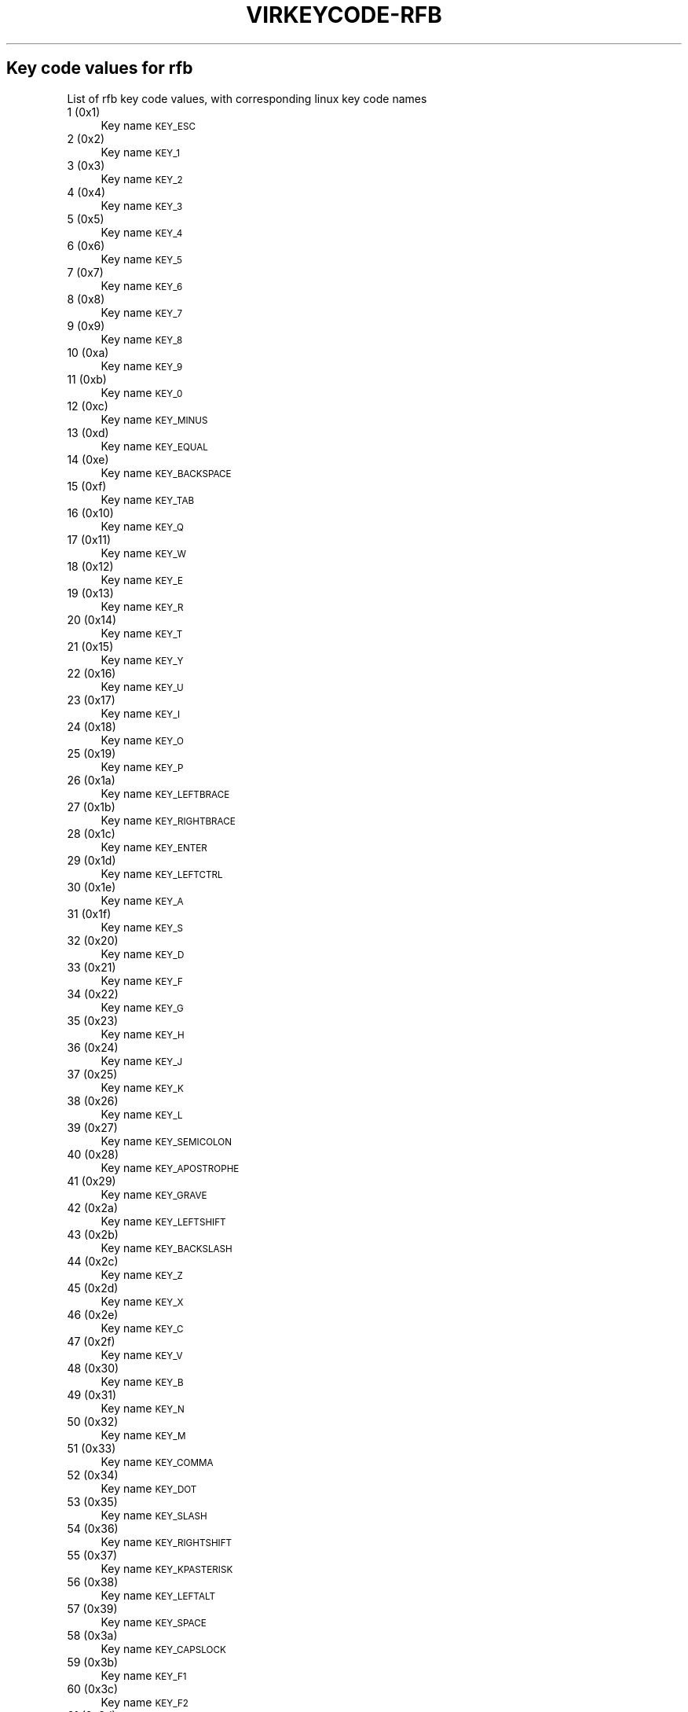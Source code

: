 .\" Automatically generated by Pod::Man 4.09 (Pod::Simple 3.35)
.\"
.\" Standard preamble:
.\" ========================================================================
.de Sp \" Vertical space (when we can't use .PP)
.if t .sp .5v
.if n .sp
..
.de Vb \" Begin verbatim text
.ft CW
.nf
.ne \\$1
..
.de Ve \" End verbatim text
.ft R
.fi
..
.\" Set up some character translations and predefined strings.  \*(-- will
.\" give an unbreakable dash, \*(PI will give pi, \*(L" will give a left
.\" double quote, and \*(R" will give a right double quote.  \*(C+ will
.\" give a nicer C++.  Capital omega is used to do unbreakable dashes and
.\" therefore won't be available.  \*(C` and \*(C' expand to `' in nroff,
.\" nothing in troff, for use with C<>.
.tr \(*W-
.ds C+ C\v'-.1v'\h'-1p'\s-2+\h'-1p'+\s0\v'.1v'\h'-1p'
.ie n \{\
.    ds -- \(*W-
.    ds PI pi
.    if (\n(.H=4u)&(1m=24u) .ds -- \(*W\h'-12u'\(*W\h'-12u'-\" diablo 10 pitch
.    if (\n(.H=4u)&(1m=20u) .ds -- \(*W\h'-12u'\(*W\h'-8u'-\"  diablo 12 pitch
.    ds L" ""
.    ds R" ""
.    ds C` ""
.    ds C' ""
'br\}
.el\{\
.    ds -- \|\(em\|
.    ds PI \(*p
.    ds L" ``
.    ds R" ''
.    ds C`
.    ds C'
'br\}
.\"
.\" Escape single quotes in literal strings from groff's Unicode transform.
.ie \n(.g .ds Aq \(aq
.el       .ds Aq '
.\"
.\" If the F register is >0, we'll generate index entries on stderr for
.\" titles (.TH), headers (.SH), subsections (.SS), items (.Ip), and index
.\" entries marked with X<> in POD.  Of course, you'll have to process the
.\" output yourself in some meaningful fashion.
.\"
.\" Avoid warning from groff about undefined register 'F'.
.de IX
..
.if !\nF .nr F 0
.if \nF>0 \{\
.    de IX
.    tm Index:\\$1\t\\n%\t"\\$2"
..
.    if !\nF==2 \{\
.        nr % 0
.        nr F 2
.    \}
.\}
.\"
.\" Accent mark definitions (@(#)ms.acc 1.5 88/02/08 SMI; from UCB 4.2).
.\" Fear.  Run.  Save yourself.  No user-serviceable parts.
.    \" fudge factors for nroff and troff
.if n \{\
.    ds #H 0
.    ds #V .8m
.    ds #F .3m
.    ds #[ \f1
.    ds #] \fP
.\}
.if t \{\
.    ds #H ((1u-(\\\\n(.fu%2u))*.13m)
.    ds #V .6m
.    ds #F 0
.    ds #[ \&
.    ds #] \&
.\}
.    \" simple accents for nroff and troff
.if n \{\
.    ds ' \&
.    ds ` \&
.    ds ^ \&
.    ds , \&
.    ds ~ ~
.    ds /
.\}
.if t \{\
.    ds ' \\k:\h'-(\\n(.wu*8/10-\*(#H)'\'\h"|\\n:u"
.    ds ` \\k:\h'-(\\n(.wu*8/10-\*(#H)'\`\h'|\\n:u'
.    ds ^ \\k:\h'-(\\n(.wu*10/11-\*(#H)'^\h'|\\n:u'
.    ds , \\k:\h'-(\\n(.wu*8/10)',\h'|\\n:u'
.    ds ~ \\k:\h'-(\\n(.wu-\*(#H-.1m)'~\h'|\\n:u'
.    ds / \\k:\h'-(\\n(.wu*8/10-\*(#H)'\z\(sl\h'|\\n:u'
.\}
.    \" troff and (daisy-wheel) nroff accents
.ds : \\k:\h'-(\\n(.wu*8/10-\*(#H+.1m+\*(#F)'\v'-\*(#V'\z.\h'.2m+\*(#F'.\h'|\\n:u'\v'\*(#V'
.ds 8 \h'\*(#H'\(*b\h'-\*(#H'
.ds o \\k:\h'-(\\n(.wu+\w'\(de'u-\*(#H)/2u'\v'-.3n'\*(#[\z\(de\v'.3n'\h'|\\n:u'\*(#]
.ds d- \h'\*(#H'\(pd\h'-\w'~'u'\v'-.25m'\f2\(hy\fP\v'.25m'\h'-\*(#H'
.ds D- D\\k:\h'-\w'D'u'\v'-.11m'\z\(hy\v'.11m'\h'|\\n:u'
.ds th \*(#[\v'.3m'\s+1I\s-1\v'-.3m'\h'-(\w'I'u*2/3)'\s-1o\s+1\*(#]
.ds Th \*(#[\s+2I\s-2\h'-\w'I'u*3/5'\v'-.3m'o\v'.3m'\*(#]
.ds ae a\h'-(\w'a'u*4/10)'e
.ds Ae A\h'-(\w'A'u*4/10)'E
.    \" corrections for vroff
.if v .ds ~ \\k:\h'-(\\n(.wu*9/10-\*(#H)'\s-2\u~\d\s+2\h'|\\n:u'
.if v .ds ^ \\k:\h'-(\\n(.wu*10/11-\*(#H)'\v'-.4m'^\v'.4m'\h'|\\n:u'
.    \" for low resolution devices (crt and lpr)
.if \n(.H>23 .if \n(.V>19 \
\{\
.    ds : e
.    ds 8 ss
.    ds o a
.    ds d- d\h'-1'\(ga
.    ds D- D\h'-1'\(hy
.    ds th \o'bp'
.    ds Th \o'LP'
.    ds ae ae
.    ds Ae AE
.\}
.rm #[ #] #H #V #F C
.\" ========================================================================
.\"
.IX Title "VIRKEYCODE-RFB 7"
.TH VIRKEYCODE-RFB 7 "2023-01-11" "libvirt-4.0.0" "Virtualization Support"
.\" For nroff, turn off justification.  Always turn off hyphenation; it makes
.\" way too many mistakes in technical documents.
.if n .ad l
.nh
.SH "Key code values for rfb"
.IX Header "Key code values for rfb"
List of rfb key code values, with corresponding linux key code names
.IP "1 (0x1)" 4
.IX Item "1 (0x1)"
Key name \s-1KEY_ESC\s0
.IP "2 (0x2)" 4
.IX Item "2 (0x2)"
Key name \s-1KEY_1\s0
.IP "3 (0x3)" 4
.IX Item "3 (0x3)"
Key name \s-1KEY_2\s0
.IP "4 (0x4)" 4
.IX Item "4 (0x4)"
Key name \s-1KEY_3\s0
.IP "5 (0x5)" 4
.IX Item "5 (0x5)"
Key name \s-1KEY_4\s0
.IP "6 (0x6)" 4
.IX Item "6 (0x6)"
Key name \s-1KEY_5\s0
.IP "7 (0x7)" 4
.IX Item "7 (0x7)"
Key name \s-1KEY_6\s0
.IP "8 (0x8)" 4
.IX Item "8 (0x8)"
Key name \s-1KEY_7\s0
.IP "9 (0x9)" 4
.IX Item "9 (0x9)"
Key name \s-1KEY_8\s0
.IP "10 (0xa)" 4
.IX Item "10 (0xa)"
Key name \s-1KEY_9\s0
.IP "11 (0xb)" 4
.IX Item "11 (0xb)"
Key name \s-1KEY_0\s0
.IP "12 (0xc)" 4
.IX Item "12 (0xc)"
Key name \s-1KEY_MINUS\s0
.IP "13 (0xd)" 4
.IX Item "13 (0xd)"
Key name \s-1KEY_EQUAL\s0
.IP "14 (0xe)" 4
.IX Item "14 (0xe)"
Key name \s-1KEY_BACKSPACE\s0
.IP "15 (0xf)" 4
.IX Item "15 (0xf)"
Key name \s-1KEY_TAB\s0
.IP "16 (0x10)" 4
.IX Item "16 (0x10)"
Key name \s-1KEY_Q\s0
.IP "17 (0x11)" 4
.IX Item "17 (0x11)"
Key name \s-1KEY_W\s0
.IP "18 (0x12)" 4
.IX Item "18 (0x12)"
Key name \s-1KEY_E\s0
.IP "19 (0x13)" 4
.IX Item "19 (0x13)"
Key name \s-1KEY_R\s0
.IP "20 (0x14)" 4
.IX Item "20 (0x14)"
Key name \s-1KEY_T\s0
.IP "21 (0x15)" 4
.IX Item "21 (0x15)"
Key name \s-1KEY_Y\s0
.IP "22 (0x16)" 4
.IX Item "22 (0x16)"
Key name \s-1KEY_U\s0
.IP "23 (0x17)" 4
.IX Item "23 (0x17)"
Key name \s-1KEY_I\s0
.IP "24 (0x18)" 4
.IX Item "24 (0x18)"
Key name \s-1KEY_O\s0
.IP "25 (0x19)" 4
.IX Item "25 (0x19)"
Key name \s-1KEY_P\s0
.IP "26 (0x1a)" 4
.IX Item "26 (0x1a)"
Key name \s-1KEY_LEFTBRACE\s0
.IP "27 (0x1b)" 4
.IX Item "27 (0x1b)"
Key name \s-1KEY_RIGHTBRACE\s0
.IP "28 (0x1c)" 4
.IX Item "28 (0x1c)"
Key name \s-1KEY_ENTER\s0
.IP "29 (0x1d)" 4
.IX Item "29 (0x1d)"
Key name \s-1KEY_LEFTCTRL\s0
.IP "30 (0x1e)" 4
.IX Item "30 (0x1e)"
Key name \s-1KEY_A\s0
.IP "31 (0x1f)" 4
.IX Item "31 (0x1f)"
Key name \s-1KEY_S\s0
.IP "32 (0x20)" 4
.IX Item "32 (0x20)"
Key name \s-1KEY_D\s0
.IP "33 (0x21)" 4
.IX Item "33 (0x21)"
Key name \s-1KEY_F\s0
.IP "34 (0x22)" 4
.IX Item "34 (0x22)"
Key name \s-1KEY_G\s0
.IP "35 (0x23)" 4
.IX Item "35 (0x23)"
Key name \s-1KEY_H\s0
.IP "36 (0x24)" 4
.IX Item "36 (0x24)"
Key name \s-1KEY_J\s0
.IP "37 (0x25)" 4
.IX Item "37 (0x25)"
Key name \s-1KEY_K\s0
.IP "38 (0x26)" 4
.IX Item "38 (0x26)"
Key name \s-1KEY_L\s0
.IP "39 (0x27)" 4
.IX Item "39 (0x27)"
Key name \s-1KEY_SEMICOLON\s0
.IP "40 (0x28)" 4
.IX Item "40 (0x28)"
Key name \s-1KEY_APOSTROPHE\s0
.IP "41 (0x29)" 4
.IX Item "41 (0x29)"
Key name \s-1KEY_GRAVE\s0
.IP "42 (0x2a)" 4
.IX Item "42 (0x2a)"
Key name \s-1KEY_LEFTSHIFT\s0
.IP "43 (0x2b)" 4
.IX Item "43 (0x2b)"
Key name \s-1KEY_BACKSLASH\s0
.IP "44 (0x2c)" 4
.IX Item "44 (0x2c)"
Key name \s-1KEY_Z\s0
.IP "45 (0x2d)" 4
.IX Item "45 (0x2d)"
Key name \s-1KEY_X\s0
.IP "46 (0x2e)" 4
.IX Item "46 (0x2e)"
Key name \s-1KEY_C\s0
.IP "47 (0x2f)" 4
.IX Item "47 (0x2f)"
Key name \s-1KEY_V\s0
.IP "48 (0x30)" 4
.IX Item "48 (0x30)"
Key name \s-1KEY_B\s0
.IP "49 (0x31)" 4
.IX Item "49 (0x31)"
Key name \s-1KEY_N\s0
.IP "50 (0x32)" 4
.IX Item "50 (0x32)"
Key name \s-1KEY_M\s0
.IP "51 (0x33)" 4
.IX Item "51 (0x33)"
Key name \s-1KEY_COMMA\s0
.IP "52 (0x34)" 4
.IX Item "52 (0x34)"
Key name \s-1KEY_DOT\s0
.IP "53 (0x35)" 4
.IX Item "53 (0x35)"
Key name \s-1KEY_SLASH\s0
.IP "54 (0x36)" 4
.IX Item "54 (0x36)"
Key name \s-1KEY_RIGHTSHIFT\s0
.IP "55 (0x37)" 4
.IX Item "55 (0x37)"
Key name \s-1KEY_KPASTERISK\s0
.IP "56 (0x38)" 4
.IX Item "56 (0x38)"
Key name \s-1KEY_LEFTALT\s0
.IP "57 (0x39)" 4
.IX Item "57 (0x39)"
Key name \s-1KEY_SPACE\s0
.IP "58 (0x3a)" 4
.IX Item "58 (0x3a)"
Key name \s-1KEY_CAPSLOCK\s0
.IP "59 (0x3b)" 4
.IX Item "59 (0x3b)"
Key name \s-1KEY_F1\s0
.IP "60 (0x3c)" 4
.IX Item "60 (0x3c)"
Key name \s-1KEY_F2\s0
.IP "61 (0x3d)" 4
.IX Item "61 (0x3d)"
Key name \s-1KEY_F3\s0
.IP "62 (0x3e)" 4
.IX Item "62 (0x3e)"
Key name \s-1KEY_F4\s0
.IP "63 (0x3f)" 4
.IX Item "63 (0x3f)"
Key name \s-1KEY_F5\s0
.IP "64 (0x40)" 4
.IX Item "64 (0x40)"
Key name \s-1KEY_F6\s0
.IP "65 (0x41)" 4
.IX Item "65 (0x41)"
Key name \s-1KEY_F7\s0
.IP "66 (0x42)" 4
.IX Item "66 (0x42)"
Key name \s-1KEY_F8\s0
.IP "67 (0x43)" 4
.IX Item "67 (0x43)"
Key name \s-1KEY_F9\s0
.IP "68 (0x44)" 4
.IX Item "68 (0x44)"
Key name \s-1KEY_F10\s0
.IP "69 (0x45)" 4
.IX Item "69 (0x45)"
Key name \s-1KEY_NUMLOCK\s0
.IP "70 (0x46)" 4
.IX Item "70 (0x46)"
Key name \s-1KEY_SCROLLLOCK\s0
.IP "71 (0x47)" 4
.IX Item "71 (0x47)"
Key name \s-1KEY_KP7\s0
.IP "72 (0x48)" 4
.IX Item "72 (0x48)"
Key name \s-1KEY_KP8\s0
.IP "73 (0x49)" 4
.IX Item "73 (0x49)"
Key name \s-1KEY_KP9\s0
.IP "74 (0x4a)" 4
.IX Item "74 (0x4a)"
Key name \s-1KEY_KPMINUS\s0
.IP "75 (0x4b)" 4
.IX Item "75 (0x4b)"
Key name \s-1KEY_KP4\s0
.IP "76 (0x4c)" 4
.IX Item "76 (0x4c)"
Key name \s-1KEY_KP5\s0
.IP "77 (0x4d)" 4
.IX Item "77 (0x4d)"
Key name \s-1KEY_KP6\s0
.IP "78 (0x4e)" 4
.IX Item "78 (0x4e)"
Key name \s-1KEY_KPPLUS\s0
.IP "79 (0x4f)" 4
.IX Item "79 (0x4f)"
Key name \s-1KEY_KP1\s0
.IP "80 (0x50)" 4
.IX Item "80 (0x50)"
Key name \s-1KEY_KP2\s0
.IP "81 (0x51)" 4
.IX Item "81 (0x51)"
Key name \s-1KEY_KP3\s0
.IP "82 (0x52)" 4
.IX Item "82 (0x52)"
Key name \s-1KEY_KP0\s0
.IP "83 (0x53)" 4
.IX Item "83 (0x53)"
Key name \s-1KEY_KPDOT\s0
.IP "84 (0x54)" 4
.IX Item "84 (0x54)"
Key name \s-1KEY_SYSRQ\s0
.IP "85 (0x55)" 4
.IX Item "85 (0x55)"
Key name \s-1KEY_F16\s0
.IP "86 (0x56)" 4
.IX Item "86 (0x56)"
Key name \s-1KEY_102ND\s0
.IP "87 (0x57)" 4
.IX Item "87 (0x57)"
Key name \s-1KEY_F11\s0
.IP "88 (0x58)" 4
.IX Item "88 (0x58)"
Key name \s-1KEY_F12\s0
.IP "89 (0x59)" 4
.IX Item "89 (0x59)"
Key name \s-1KEY_KPEQUAL\s0
.IP "90 (0x5a)" 4
.IX Item "90 (0x5a)"
Key name \s-1KEY_F20\s0
.IP "91 (0x5b)" 4
.IX Item "91 (0x5b)"
Key name \s-1KEY_LINEFEED\s0
.IP "92 (0x5c)" 4
.IX Item "92 (0x5c)"
Key name \s-1KEY_KPJPCOMMA\s0
.IP "93 (0x5d)" 4
.IX Item "93 (0x5d)"
Key name \s-1KEY_F13\s0
.IP "94 (0x5e)" 4
.IX Item "94 (0x5e)"
Key name \s-1KEY_F14\s0
.IP "95 (0x5f)" 4
.IX Item "95 (0x5f)"
Key name \s-1KEY_F15\s0
.IP "99 (0x63)" 4
.IX Item "99 (0x63)"
Key name \s-1KEY_PHONE\s0
.IP "100 (0x64)" 4
.IX Item "100 (0x64)"
Key name \s-1KEY_OPEN\s0
.IP "101 (0x65)" 4
.IX Item "101 (0x65)"
Key name \s-1KEY_PASTE\s0
.IP "102 (0x66)" 4
.IX Item "102 (0x66)"
Key name \s-1KEY_SETUP\s0
.IP "103 (0x67)" 4
.IX Item "103 (0x67)"
Key name \s-1KEY_FILE\s0
.IP "104 (0x68)" 4
.IX Item "104 (0x68)"
Key name \s-1KEY_SENDFILE\s0
.IP "105 (0x69)" 4
.IX Item "105 (0x69)"
Key name \s-1KEY_DELETEFILE\s0
.IP "106 (0x6a)" 4
.IX Item "106 (0x6a)"
Key name \s-1KEY_MSDOS\s0
.IP "107 (0x6b)" 4
.IX Item "107 (0x6b)"
Key name \s-1KEY_DIRECTION\s0
.IP "108 (0x6c)" 4
.IX Item "108 (0x6c)"
Key name \s-1KEY_EJECTCD\s0
.IP "109 (0x6d)" 4
.IX Item "109 (0x6d)"
Key name \s-1KEY_F23\s0
.IP "111 (0x6f)" 4
.IX Item "111 (0x6f)"
Key name \s-1KEY_F24\s0
.IP "112 (0x70)" 4
.IX Item "112 (0x70)"
Key name \s-1KEY_ISO\s0
.IP "113 (0x71)" 4
.IX Item "113 (0x71)"
Key name \s-1KEY_EXIT\s0
.IP "114 (0x72)" 4
.IX Item "114 (0x72)"
Key name \s-1KEY_MOVE\s0
.IP "115 (0x73)" 4
.IX Item "115 (0x73)"
Key name \s-1KEY_RO\s0
.IP "116 (0x74)" 4
.IX Item "116 (0x74)"
Key name \s-1KEY_F21\s0
.IP "117 (0x75)" 4
.IX Item "117 (0x75)"
Key name \s-1KEY_SCROLLUP\s0
.IP "118 (0x76)" 4
.IX Item "118 (0x76)"
Key name \s-1KEY_ZENKAKUHANKAKU\s0
.IP "119 (0x77)" 4
.IX Item "119 (0x77)"
Key name \s-1KEY_HIRAGANA\s0
.IP "120 (0x78)" 4
.IX Item "120 (0x78)"
Key name \s-1KEY_KATAKANA\s0
.IP "121 (0x79)" 4
.IX Item "121 (0x79)"
Key name \s-1KEY_HENKAN\s0
.IP "123 (0x7b)" 4
.IX Item "123 (0x7b)"
Key name \s-1KEY_MUHENKAN\s0
.IP "125 (0x7d)" 4
.IX Item "125 (0x7d)"
Key name \s-1KEY_YEN\s0
.IP "126 (0x7e)" 4
.IX Item "126 (0x7e)"
Key name \s-1KEY_KPCOMMA\s0
.IP "129 (0x81)" 4
.IX Item "129 (0x81)"
Key name \s-1KEY_CONFIG\s0
.IP "130 (0x82)" 4
.IX Item "130 (0x82)"
Key name \s-1KEY_WWW\s0
.IP "131 (0x83)" 4
.IX Item "131 (0x83)"
Key name \s-1KEY_F17\s0
.IP "132 (0x84)" 4
.IX Item "132 (0x84)"
Key name \s-1KEY_F19\s0
.IP "133 (0x85)" 4
.IX Item "133 (0x85)"
Key name \s-1KEY_AGAIN\s0
.IP "134 (0x86)" 4
.IX Item "134 (0x86)"
Key name \s-1KEY_PROPS\s0
.IP "135 (0x87)" 4
.IX Item "135 (0x87)"
Key name \s-1KEY_UNDO\s0
.IP "136 (0x88)" 4
.IX Item "136 (0x88)"
Key name \s-1KEY_EDIT\s0
.IP "137 (0x89)" 4
.IX Item "137 (0x89)"
Key name \s-1KEY_NEW\s0
.IP "138 (0x8a)" 4
.IX Item "138 (0x8a)"
Key name \s-1KEY_REDO\s0
.IP "139 (0x8b)" 4
.IX Item "139 (0x8b)"
Key name \s-1KEY_SCALE\s0
.IP "140 (0x8c)" 4
.IX Item "140 (0x8c)"
Key name \s-1KEY_FRONT\s0
.IP "141 (0x8d)" 4
.IX Item "141 (0x8d)"
Key name \s-1KEY_HANJA\s0
.IP "142 (0x8e)" 4
.IX Item "142 (0x8e)"
Key name \s-1KEY_FORWARDMAIL\s0
.IP "143 (0x8f)" 4
.IX Item "143 (0x8f)"
Key name \s-1KEY_SCROLLDOWN\s0
.IP "144 (0x90)" 4
.IX Item "144 (0x90)"
Key name \s-1KEY_PREVIOUSSONG\s0
.IP "146 (0x92)" 4
.IX Item "146 (0x92)"
Key name \s-1KEY_SCREENLOCK\s0
.IP "147 (0x93)" 4
.IX Item "147 (0x93)"
Key name \s-1KEY_XFER\s0
.IP "148 (0x94)" 4
.IX Item "148 (0x94)"
Key name \s-1KEY_ALTERASE\s0
.IP "149 (0x95)" 4
.IX Item "149 (0x95)"
Key name unnamed
.IP "150 (0x96)" 4
.IX Item "150 (0x96)"
Key name unnamed
.IP "151 (0x97)" 4
.IX Item "151 (0x97)"
Key name \s-1KEY_PROG2\s0
.IP "152 (0x98)" 4
.IX Item "152 (0x98)"
Key name \s-1KEY_REWIND\s0
.IP "153 (0x99)" 4
.IX Item "153 (0x99)"
Key name \s-1KEY_NEXTSONG\s0
.IP "154 (0x9a)" 4
.IX Item "154 (0x9a)"
Key name unnamed
.IP "155 (0x9b)" 4
.IX Item "155 (0x9b)"
Key name unnamed
.IP "156 (0x9c)" 4
.IX Item "156 (0x9c)"
Key name \s-1KEY_KPENTER\s0
.IP "157 (0x9d)" 4
.IX Item "157 (0x9d)"
Key name \s-1KEY_RIGHTCTRL\s0
.IP "158 (0x9e)" 4
.IX Item "158 (0x9e)"
Key name \s-1KEY_MENU\s0
.IP "159 (0x9f)" 4
.IX Item "159 (0x9f)"
Key name \s-1KEY_PROG1\s0
.IP "160 (0xa0)" 4
.IX Item "160 (0xa0)"
Key name \s-1KEY_MUTE\s0
.IP "161 (0xa1)" 4
.IX Item "161 (0xa1)"
Key name \s-1KEY_CALC\s0
.IP "162 (0xa2)" 4
.IX Item "162 (0xa2)"
Key name \s-1KEY_PLAYPAUSE\s0
.IP "163 (0xa3)" 4
.IX Item "163 (0xa3)"
Key name \s-1KEY_CLOSECD\s0
.IP "164 (0xa4)" 4
.IX Item "164 (0xa4)"
Key name \s-1KEY_STOPCD\s0
.IP "165 (0xa5)" 4
.IX Item "165 (0xa5)"
Key name \s-1KEY_SUSPEND\s0
.IP "166 (0xa6)" 4
.IX Item "166 (0xa6)"
Key name \s-1KEY_CYCLEWINDOWS\s0
.IP "167 (0xa7)" 4
.IX Item "167 (0xa7)"
Key name unnamed
.IP "168 (0xa8)" 4
.IX Item "168 (0xa8)"
Key name \s-1KEY_PLAYCD\s0
.IP "169 (0xa9)" 4
.IX Item "169 (0xa9)"
Key name \s-1KEY_PAUSECD\s0
.IP "171 (0xab)" 4
.IX Item "171 (0xab)"
Key name \s-1KEY_PROG3\s0
.IP "172 (0xac)" 4
.IX Item "172 (0xac)"
Key name \s-1KEY_PROG4\s0
.IP "173 (0xad)" 4
.IX Item "173 (0xad)"
Key name \s-1KEY_DASHBOARD\s0
.IP "174 (0xae)" 4
.IX Item "174 (0xae)"
Key name \s-1KEY_VOLUMEDOWN\s0
.IP "175 (0xaf)" 4
.IX Item "175 (0xaf)"
Key name \s-1KEY_CLOSE\s0
.IP "176 (0xb0)" 4
.IX Item "176 (0xb0)"
Key name \s-1KEY_VOLUMEUP\s0
.IP "177 (0xb1)" 4
.IX Item "177 (0xb1)"
Key name \s-1KEY_RECORD\s0
.IP "178 (0xb2)" 4
.IX Item "178 (0xb2)"
Key name \s-1KEY_HOMEPAGE\s0
.IP "179 (0xb3)" 4
.IX Item "179 (0xb3)"
Key name \s-1KEY_PLAY\s0
.IP "180 (0xb4)" 4
.IX Item "180 (0xb4)"
Key name \s-1KEY_FASTFORWARD\s0
.IP "181 (0xb5)" 4
.IX Item "181 (0xb5)"
Key name \s-1KEY_KPSLASH\s0
.IP "182 (0xb6)" 4
.IX Item "182 (0xb6)"
Key name \s-1KEY_BASSBOOST\s0
.IP "184 (0xb8)" 4
.IX Item "184 (0xb8)"
Key name \s-1KEY_RIGHTALT\s0
.IP "185 (0xb9)" 4
.IX Item "185 (0xb9)"
Key name \s-1KEY_PRINT\s0
.IP "186 (0xba)" 4
.IX Item "186 (0xba)"
Key name \s-1KEY_HP\s0
.IP "187 (0xbb)" 4
.IX Item "187 (0xbb)"
Key name \s-1KEY_CAMERA\s0
.IP "188 (0xbc)" 4
.IX Item "188 (0xbc)"
Key name \s-1KEY_CUT\s0
.IP "189 (0xbd)" 4
.IX Item "189 (0xbd)"
Key name \s-1KEY_SOUND\s0
.IP "190 (0xbe)" 4
.IX Item "190 (0xbe)"
Key name \s-1KEY_QUESTION\s0
.IP "191 (0xbf)" 4
.IX Item "191 (0xbf)"
Key name \s-1KEY_EMAIL\s0
.IP "192 (0xc0)" 4
.IX Item "192 (0xc0)"
Key name \s-1KEY_CHAT\s0
.IP "193 (0xc1)" 4
.IX Item "193 (0xc1)"
Key name \s-1KEY_FIND\s0
.IP "194 (0xc2)" 4
.IX Item "194 (0xc2)"
Key name \s-1KEY_CONNECT\s0
.IP "195 (0xc3)" 4
.IX Item "195 (0xc3)"
Key name \s-1KEY_FINANCE\s0
.IP "196 (0xc4)" 4
.IX Item "196 (0xc4)"
Key name \s-1KEY_SPORT\s0
.IP "197 (0xc5)" 4
.IX Item "197 (0xc5)"
Key name \s-1KEY_SHOP\s0
.IP "198 (0xc6)" 4
.IX Item "198 (0xc6)"
Key name \s-1KEY_PAUSE\s0
.IP "199 (0xc7)" 4
.IX Item "199 (0xc7)"
Key name \s-1KEY_HOME\s0
.IP "200 (0xc8)" 4
.IX Item "200 (0xc8)"
Key name \s-1KEY_UP\s0
.IP "201 (0xc9)" 4
.IX Item "201 (0xc9)"
Key name \s-1KEY_PAGEUP\s0
.IP "202 (0xca)" 4
.IX Item "202 (0xca)"
Key name \s-1KEY_CANCEL\s0
.IP "203 (0xcb)" 4
.IX Item "203 (0xcb)"
Key name \s-1KEY_LEFT\s0
.IP "204 (0xcc)" 4
.IX Item "204 (0xcc)"
Key name \s-1KEY_BRIGHTNESSDOWN\s0
.IP "205 (0xcd)" 4
.IX Item "205 (0xcd)"
Key name \s-1KEY_RIGHT\s0
.IP "206 (0xce)" 4
.IX Item "206 (0xce)"
Key name \s-1KEY_KPPLUSMINUS\s0
.IP "207 (0xcf)" 4
.IX Item "207 (0xcf)"
Key name \s-1KEY_END\s0
.IP "208 (0xd0)" 4
.IX Item "208 (0xd0)"
Key name \s-1KEY_DOWN\s0
.IP "209 (0xd1)" 4
.IX Item "209 (0xd1)"
Key name \s-1KEY_PAGEDOWN\s0
.IP "210 (0xd2)" 4
.IX Item "210 (0xd2)"
Key name \s-1KEY_INSERT\s0
.IP "211 (0xd3)" 4
.IX Item "211 (0xd3)"
Key name \s-1KEY_DELETE\s0
.IP "212 (0xd4)" 4
.IX Item "212 (0xd4)"
Key name \s-1KEY_BRIGHTNESSUP\s0
.IP "213 (0xd5)" 4
.IX Item "213 (0xd5)"
Key name \s-1KEY_SAVE\s0
.IP "214 (0xd6)" 4
.IX Item "214 (0xd6)"
Key name \s-1KEY_SWITCHVIDEOMODE\s0
.IP "215 (0xd7)" 4
.IX Item "215 (0xd7)"
Key name \s-1KEY_KBDILLUMTOGGLE\s0
.IP "216 (0xd8)" 4
.IX Item "216 (0xd8)"
Key name \s-1KEY_KBDILLUMDOWN\s0
.IP "217 (0xd9)" 4
.IX Item "217 (0xd9)"
Key name \s-1KEY_KBDILLUMUP\s0
.IP "218 (0xda)" 4
.IX Item "218 (0xda)"
Key name \s-1KEY_SEND\s0
.IP "219 (0xdb)" 4
.IX Item "219 (0xdb)"
Key name \s-1KEY_LEFTMETA\s0
.IP "220 (0xdc)" 4
.IX Item "220 (0xdc)"
Key name \s-1KEY_RIGHTMETA\s0
.IP "221 (0xdd)" 4
.IX Item "221 (0xdd)"
Key name \s-1KEY_COMPOSE\s0
.IP "222 (0xde)" 4
.IX Item "222 (0xde)"
Key name \s-1KEY_POWER\s0
.IP "223 (0xdf)" 4
.IX Item "223 (0xdf)"
Key name \s-1KEY_SLEEP\s0
.IP "227 (0xe3)" 4
.IX Item "227 (0xe3)"
Key name \s-1KEY_WAKEUP\s0
.IP "228 (0xe4)" 4
.IX Item "228 (0xe4)"
Key name \s-1KEY_REPLY\s0
.IP "229 (0xe5)" 4
.IX Item "229 (0xe5)"
Key name \s-1KEY_SEARCH\s0
.IP "230 (0xe6)" 4
.IX Item "230 (0xe6)"
Key name \s-1KEY_BOOKMARKS\s0
.IP "231 (0xe7)" 4
.IX Item "231 (0xe7)"
Key name \s-1KEY_REFRESH\s0
.IP "232 (0xe8)" 4
.IX Item "232 (0xe8)"
Key name \s-1KEY_STOP\s0
.IP "233 (0xe9)" 4
.IX Item "233 (0xe9)"
Key name \s-1KEY_FORWARD\s0
.IP "234 (0xea)" 4
.IX Item "234 (0xea)"
Key name \s-1KEY_BACK\s0
.IP "235 (0xeb)" 4
.IX Item "235 (0xeb)"
Key name \s-1KEY_COMPUTER\s0
.IP "236 (0xec)" 4
.IX Item "236 (0xec)"
Key name \s-1KEY_MAIL\s0
.IP "237 (0xed)" 4
.IX Item "237 (0xed)"
Key name \s-1KEY_MEDIA\s0
.IP "239 (0xef)" 4
.IX Item "239 (0xef)"
Key name \s-1KEY_MACRO\s0
.IP "240 (0xf0)" 4
.IX Item "240 (0xf0)"
Key name \s-1KEY_DOCUMENTS\s0
.IP "241 (0xf1)" 4
.IX Item "241 (0xf1)"
Key name \s-1KEY_BATTERY\s0
.IP "242 (0xf2)" 4
.IX Item "242 (0xf2)"
Key name \s-1KEY_BLUETOOTH\s0
.IP "243 (0xf3)" 4
.IX Item "243 (0xf3)"
Key name \s-1KEY_WLAN\s0
.IP "244 (0xf4)" 4
.IX Item "244 (0xf4)"
Key name \s-1KEY_UWB\s0
.IP "245 (0xf5)" 4
.IX Item "245 (0xf5)"
Key name \s-1KEY_HELP\s0
.IP "246 (0xf6)" 4
.IX Item "246 (0xf6)"
Key name \s-1KEY_KPLEFTPAREN\s0
.IP "247 (0xf7)" 4
.IX Item "247 (0xf7)"
Key name \s-1KEY_F18\s0
.IP "248 (0xf8)" 4
.IX Item "248 (0xf8)"
Key name \s-1KEY_COPY\s0
.IP "249 (0xf9)" 4
.IX Item "249 (0xf9)"
Key name \s-1KEY_F22\s0
.IP "251 (0xfb)" 4
.IX Item "251 (0xfb)"
Key name \s-1KEY_KPRIGHTPAREN\s0
.IP "253 (0xfd)" 4
.IX Item "253 (0xfd)"
Key name \s-1KEY_EJECTCLOSECD\s0
